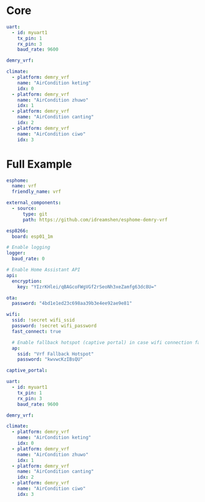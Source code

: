 * Core
#+begin_src yaml
uart:
  - id: myuart1
    tx_pin: 1
    rx_pin: 3
    baud_rate: 9600

demry_vrf:

climate:
  - platform: demry_vrf
    name: "AirCondition keting"
    idx: 0
  - platform: demry_vrf
    name: "AirCondition zhuwo"
    idx: 1
  - platform: demry_vrf
    name: "AirCondition canting"
    idx: 2
  - platform: demry_vrf
    name: "AirCondition ciwo"
    idx: 3
#+end_src
* Full Example

#+begin_src yaml
esphome:
  name: vrf
  friendly_name: vrf

external_components:
  - source:
      type: git
      path: https://github.com/idreamshen/esphome-demry-vrf

esp8266:
  board: esp01_1m

# Enable logging
logger:
  baud_rate: 0

# Enable Home Assistant API
api:
  encryption:
    key: "YIzrKHlei/qBAGcoFWgVGf2rSeoNh3xeZamfg63dc8U="

ota:
  password: "4bd1e1ed23c698aa39b3e4ee92ae9e81"

wifi:
  ssid: !secret wifi_ssid
  password: !secret wifi_password
  fast_connect: true

  # Enable fallback hotspot (captive portal) in case wifi connection fails
  ap:
    ssid: "Vrf Fallback Hotspot"
    password: "kwvwcKzIBsQU"

captive_portal:

uart:
  - id: myuart1
    tx_pin: 1
    rx_pin: 3
    baud_rate: 9600

demry_vrf:

climate:
  - platform: demry_vrf
    name: "AirCondition keting"
    idx: 0
  - platform: demry_vrf
    name: "AirCondition zhuwo"
    idx: 1
  - platform: demry_vrf
    name: "AirCondition canting"
    idx: 2
  - platform: demry_vrf
    name: "AirCondition ciwo"
    idx: 3
#+end_src
